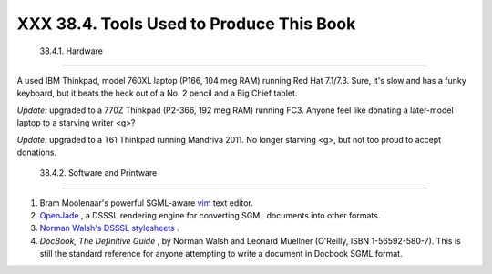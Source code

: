 
##########################################
XXX  38.4. Tools Used to Produce This Book
##########################################


  38.4.1. Hardware
-----------------

A used IBM Thinkpad, model 760XL laptop (P166, 104 meg RAM) running Red
Hat 7.1/7.3. Sure, it's slow and has a funky keyboard, but it beats the
heck out of a No. 2 pencil and a Big Chief tablet.

*Update:* upgraded to a 770Z Thinkpad (P2-366, 192 meg RAM) running FC3.
Anyone feel like donating a later-model laptop to a starving writer <g>?

*Update:* upgraded to a T61 Thinkpad running Mandriva 2011. No longer
starving <g>, but not too proud to accept donations.



  38.4.2. Software and Printware
-------------------------------

#. Bram Moolenaar's powerful SGML-aware `vim <http://www.vim.org>`__
   text editor.

#. `OpenJade <http://www.netfolder.com/DSSSL/>`__ , a DSSSL rendering
   engine for converting SGML documents into other formats.

#. `Norman Walsh's DSSSL
   stylesheets <http://nwalsh.com/docbook/dsssl/>`__ .

#. *DocBook, The Definitive Guide* , by Norman Walsh and Leonard
   Muellner (O'Reilly, ISBN 1-56592-580-7). This is still the standard
   reference for anyone attempting to write a document in Docbook SGML
   format.



